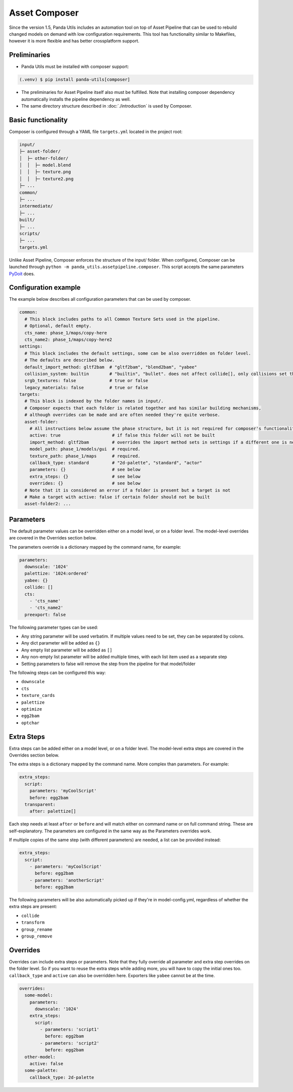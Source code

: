 Asset Composer
==============

Since the version 1.5, Panda Utils includes an automation tool on top of Asset Pipeline
that can be used to rebuild changed models on demand with low configuration requirements.
This tool has functionality similar to Makefiles, however it is more flexible and has better crossplatform support.

Preliminaries
-------------

* Panda Utils must be installed with composer support:

.. code-block:: console

   (.venv) $ pip install panda-utils[composer]

* The preliminaries for Asset Pipeline itself also must be fulfilled.
  Note that installing composer dependency automatically installs the pipeline dependency as well.
* The same directory structure described in :doc:`./introduction` is used by Composer.

Basic functionality
-------------------

Composer is configured through a YAML file ``targets.yml`` located in the project root:

.. code-block::

   input/
   ├─ asset-folder/
   │  ├─ other-folder/
   │  │  ├─ model.blend
   │  │  ├─ texture.png
   │  │  ├─ texture2.png
   ├─ ...
   common/
   ├─ ...
   intermediate/
   ├─ ...
   built/
   ├─ ...
   scripts/
   ├─ ...
   targets.yml

Unlike Asset Pipeline, Composer enforces the structure of the input/ folder.
When configured, Composer can be launched through ``python -m panda_utils.assetpipeline.composer``.
This script accepts the same parameters `PyDoit <https://pydoit.org/cmd-run.html>`_ does.

Configuration example
---------------------

The example below describes all configuration parameters that can be used by composer.

.. code-block:: yaml

   common:
     # This block includes paths to all Common Texture Sets used in the pipeline.
     # Optional, default empty.
     cts_name: phase_1/maps/copy-here
     cts_name2: phase_1/maps/copy-here2
   settings:
     # This block includes the default settings, some can be also overridden on folder level.
     # The defaults are described below.
     default_import_method: gltf2bam  # "gltf2bam", "blend2bam", "yabee"
     collision_system: builtin        # "builtin", "bullet". does not affect collide[], only collisions set through blender
     srgb_textures: false             # true or false
     legacy_materials: false          # true or false
   targets:
     # This block is indexed by the folder names in input/.
     # Composer expects that each folder is related together and has similar building mechanisms,
     # although overrides can be made and are often needed they're quite verbose.
     asset-folder:
       # All instructions below assume the phase structure, but it is not required for composer's functionality
       active: true                    # if false this folder will not be built
       import_method: gltf2bam         # overrides the import method sets in settings if a different one is needed
       model_path: phase_1/models/gui  # required.
       texture_path: phase_1/maps      # required.
       callback_type: standard         # "2d-palette", "standard", "actor"
       parameters: {}                  # see below
       extra_steps: {}                 # see below
       overrides: {}                   # see below
     # Note that it is considered an error if a folder is present but a target is not
     # Make a target with active: false if certain folder should not be built
     asset-folder2: ...

Parameters
----------

The default parameter values can be overridden either on a model level, or on a folder level.
The model-level overrides are covered in the Overrides section below.

The parameters override is a dictionary mapped by the command name, for example:

.. code-block:: yaml

   parameters:
     downscale: '1024'
     palettize: '1024:ordered'
     yabee: {}
     collide: []
     cts:
       - 'cts_name'
       - 'cts_name2'
     preexport: false

The following parameter types can be used:

* Any string parameter will be used verbatim. If multiple values need to be set, they can be separated by colons.
* Any dict parameter will be added as ``{}``
* Any empty list parameter will be added as ``[]``
* Any non-empty list parameter will be added multiple times, with each list item used as a separate step
* Setting parameters to false will remove the step from the pipeline for that model/folder

The following steps can be configured this way:

* ``downscale``
* ``cts``
* ``texture_cards``
* ``palettize``
* ``optimize``
* ``egg2bam``
* ``optchar``

Extra Steps
-----------

Extra steps can be added either on a model level, or on a folder level.
The model-level extra steps are covered in the Overrides section below.

The extra steps is a dictionary mapped by the command name. More complex than parameters. For example:

.. code-block:: yaml

   extra_steps:
     script:
       parameters: 'myCoolScript'
       before: egg2bam
     transparent:
       after: palettize[]

Each step needs at least ``after`` or ``before`` and will match either on command name or on full command string.
These are self-explanatory. The parameters are configured in the same way as the Parameters overrides work.

If multiple copies of the same step (with different parameters) are needed, a list can be provided instead:

.. code-block:: yaml

   extra_steps:
     script:
       - parameters: 'myCoolScript'
         before: egg2bam
       - parameters: 'anotherScript'
         before: egg2bam

The following parameters will be also automatically picked up if they're in model-config.yml,
regardless of whether the extra steps are present:

* ``collide``
* ``transform``
* ``group_rename``
* ``group_remove``

Overrides
---------

Overrides can include extra steps or parameters.
Note that they fully override all parameter and extra step overrides on the folder level.
So if you want to reuse the extra steps while adding more, you will have to copy the initial ones too.
``callback_type`` and ``active`` can also be overridden here. Exporters like ``yabee`` cannot be at the time.

.. code-block:: yaml

   overrides:
     some-model:
       parameters:
         downscale: '1024'
       extra_steps:
         script:
           - parameters: 'script1'
             before: egg2bam
           - parameters: 'script2'
             before: egg2bam
     other-model:
       active: false
     some-palette:
       callback_type: 2d-palette
